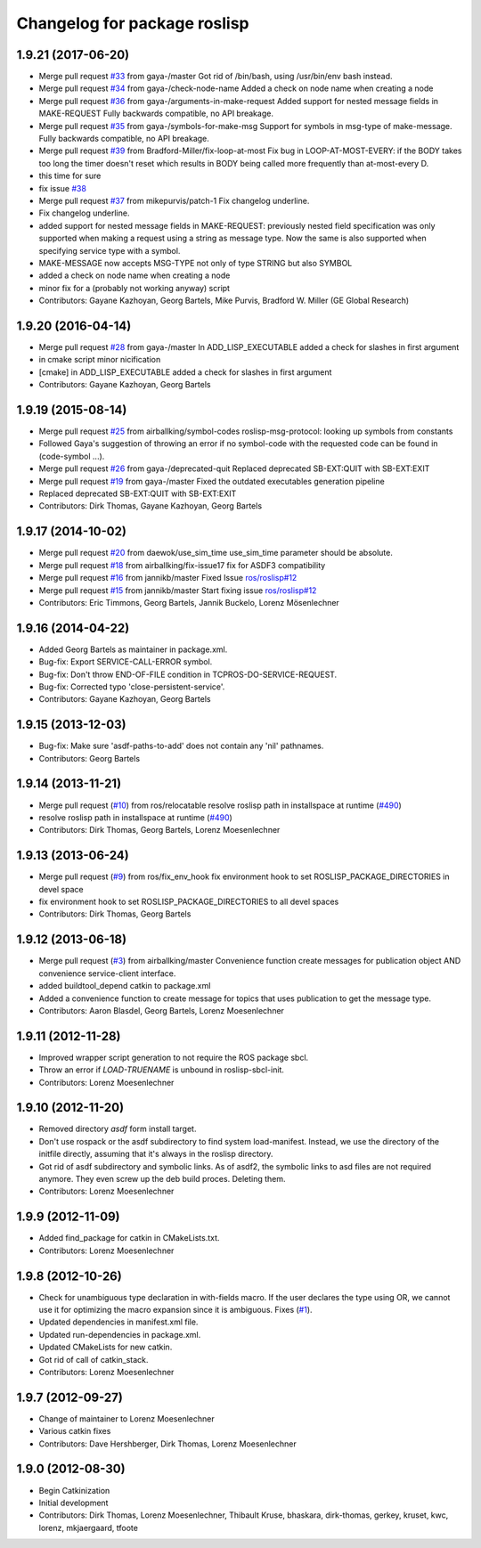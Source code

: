 ^^^^^^^^^^^^^^^^^^^^^^^^^^^^^
Changelog for package roslisp
^^^^^^^^^^^^^^^^^^^^^^^^^^^^^

1.9.21 (2017-06-20)
-------------------
* Merge pull request `#33 <https://github.com/ros/roslisp/issues/33>`_ from gaya-/master
  Got rid of /bin/bash, using /usr/bin/env bash instead.
* Merge pull request `#34 <https://github.com/ros/roslisp/issues/34>`_ from gaya-/check-node-name
  Added a check on node name when creating a node
* Merge pull request `#36 <https://github.com/ros/roslisp/issues/36>`_ from gaya-/arguments-in-make-request
  Added support for nested message fields in MAKE-REQUEST
  Fully backwards compatible, no API breakage.
* Merge pull request `#35 <https://github.com/ros/roslisp/issues/35>`_ from gaya-/symbols-for-make-msg
  Support for symbols in msg-type of make-message.
  Fully backwards compatible, no API breakage.
* Merge pull request `#39 <https://github.com/ros/roslisp/issues/39>`_ from Bradford-Miller/fix-loop-at-most
  Fix bug in LOOP-AT-MOST-EVERY:
  if the BODY takes too long the timer doesn't reset which results in BODY being called more frequently than at-most-every D.
* this time for sure
* fix issue `#38 <https://github.com/ros/roslisp/issues/38>`_
* Merge pull request `#37 <https://github.com/ros/roslisp/issues/37>`_ from mikepurvis/patch-1
  Fix changelog underline.
* Fix changelog underline.
* added support for nested message fields in MAKE-REQUEST:
  previously nested field specification was only supported when making a request using a string as message type.
  Now the same is also supported when specifying service type with a symbol.
* MAKE-MESSAGE now accepts MSG-TYPE not only of type STRING but also SYMBOL
* added a check on node name when creating a node
* minor fix for a (probably not working anyway) script
* Contributors: Gayane Kazhoyan, Georg Bartels, Mike Purvis, Bradford W. Miller (GE Global Research)

1.9.20 (2016-04-14)
-------------------
* Merge pull request `#28 <https://github.com/ros/roslisp/issues/28>`_ from gaya-/master
  In ADD_LISP_EXECUTABLE added a check for slashes in first argument
* in cmake script minor nicification
* [cmake] in ADD_LISP_EXECUTABLE added a check for slashes in first argument
* Contributors: Gayane Kazhoyan, Georg Bartels

1.9.19 (2015-08-14)
-------------------
* Merge pull request `#25 <https://github.com/ros/roslisp/issues/25>`_ from airballking/symbol-codes
  roslisp-msg-protocol: looking up symbols from constants
* Followed Gaya's suggestion of throwing an error if no symbol-code with the requested code can be found in (code-symbol ...).
* Merge pull request `#26 <https://github.com/ros/roslisp/issues/26>`_ from gaya-/deprecated-quit
  Replaced deprecated SB-EXT:QUIT with SB-EXT:EXIT
* Merge pull request `#19 <https://github.com/ros/roslisp/issues/19>`_ from gaya-/master
  Fixed the outdated executables generation pipeline
* Replaced deprecated SB-EXT:QUIT with SB-EXT:EXIT
* Contributors: Dirk Thomas, Gayane Kazhoyan, Georg Bartels

1.9.17 (2014-10-02)
-------------------
* Merge pull request `#20 <https://github.com/ros/roslisp/issues/20>`_ from daewok/use_sim_time
  use_sim_time parameter should be absolute.
* Merge pull request `#18 <https://github.com/ros/roslisp/issues/18>`_ from airballking/fix-issue17
  fix for ASDF3 compatibility
* Merge pull request `#16 <https://github.com/ros/roslisp/issues/16>`_ from jannikb/master
  Fixed Issue `ros/roslisp#12 <https://github.com/ros/roslisp/issues/12>`_
* Merge pull request `#15 <https://github.com/ros/roslisp/issues/15>`_ from jannikb/master
  Start fixing issue `ros/roslisp#12 <https://github.com/ros/roslisp/issues/12>`_
* Contributors: Eric Timmons, Georg Bartels, Jannik Buckelo, Lorenz Mösenlechner

1.9.16 (2014-04-22)
-------------------
* Added Georg Bartels as maintainer in package.xml.
* Bug-fix: Export SERVICE-CALL-ERROR symbol.
* Bug-fix: Don't throw END-OF-FILE condition in TCPROS-DO-SERVICE-REQUEST.
* Bug-fix: Corrected typo 'close-persistent-service'.
* Contributors: Gayane Kazhoyan, Georg Bartels

1.9.15 (2013-12-03)
-------------------
* Bug-fix: Make sure 'asdf-paths-to-add' does not contain any 'nil' pathnames.
* Contributors: Georg Bartels

1.9.14 (2013-11-21)
-------------------
* Merge pull request (`#10 <https://github.com/ros/roslisp/issues/10>`_) from ros/relocatable
  resolve roslisp path in installspace at runtime (`#490 <https://github.com/ros/catkin/issues/490>`_)
* resolve roslisp path in installspace at runtime (`#490 <https://github.com/ros/catkin/issues/490>`_)
* Contributors: Dirk Thomas, Georg Bartels, Lorenz Moesenlechner

1.9.13 (2013-06-24)
-------------------
* Merge pull request (`#9 <https://github.com/ros/roslisp/issues/9>`_) from ros/fix_env_hook
  fix environment hook to set ROSLISP_PACKAGE_DIRECTORIES in devel space
* fix environment hook to set ROSLISP_PACKAGE_DIRECTORIES to all devel spaces
* Contributors: Dirk Thomas, Georg Bartels

1.9.12 (2013-06-18)
-------------------
* Merge pull request (`#3 <https://github.com/ros/roslisp/issues/3>`_) from airballking/master
  Convenience function create messages for publication object AND convenience service-client interface.
* added buildtool_depend catkin to package.xml
* Added a convenience function to create message for topics that uses publication to get the message type.
* Contributors: Aaron Blasdel, Georg Bartels, Lorenz Moesenlechner

1.9.11 (2012-11-28)
-------------------
* Improved wrapper script generation to not require the ROS package sbcl.
* Throw an error if *LOAD-TRUENAME* is unbound in roslisp-sbcl-init.
* Contributors: Lorenz Moesenlechner

1.9.10 (2012-11-20)
-------------------
* Removed directory `asdf` form install target.
* Don't use rospack or the asdf subdirectory to find system load-manifest.
  Instead, we use the directory of the initfile directly, assuming that
  it's always in the roslisp directory.
* Got rid of asdf subdirectory and symbolic links.
  As of asdf2, the symbolic links to asd files are not required anymore.
  They even screw up the deb build proces. Deleting them.
* Contributors: Lorenz Moesenlechner

1.9.9 (2012-11-09)
------------------
* Added find_package for catkin in CMakeLists.txt.
* Contributors: Lorenz Moesenlechner

1.9.8 (2012-10-26)
------------------
* Check for unambiguous type declaration in with-fields macro.
  If the user declares the type using OR, we cannot use it for optimizing
  the macro expansion since it is ambiguous. Fixes (`#1 <https://github.com/ros/roslisp/issues/1>`_).
* Updated dependencies in manifest.xml file.
* Updated run-dependencies in package.xml.
* Updated CMakeLists for new catkin.
* Got rid of call of catkin_stack.
* Contributors: Lorenz Moesenlechner

1.9.7 (2012-09-27)
------------------
* Change of maintainer to Lorenz Moesenlechner
* Various catkin fixes
* Contributors: Dave Hershberger, Dirk Thomas, Lorenz Moesenlechner

1.9.0 (2012-08-30)
------------------
* Begin Catkinization
* Initial development
* Contributors: Dirk Thomas, Lorenz Moesenlechner, Thibault Kruse, bhaskara, dirk-thomas, gerkey, kruset, kwc, lorenz, mkjaergaard, tfoote
